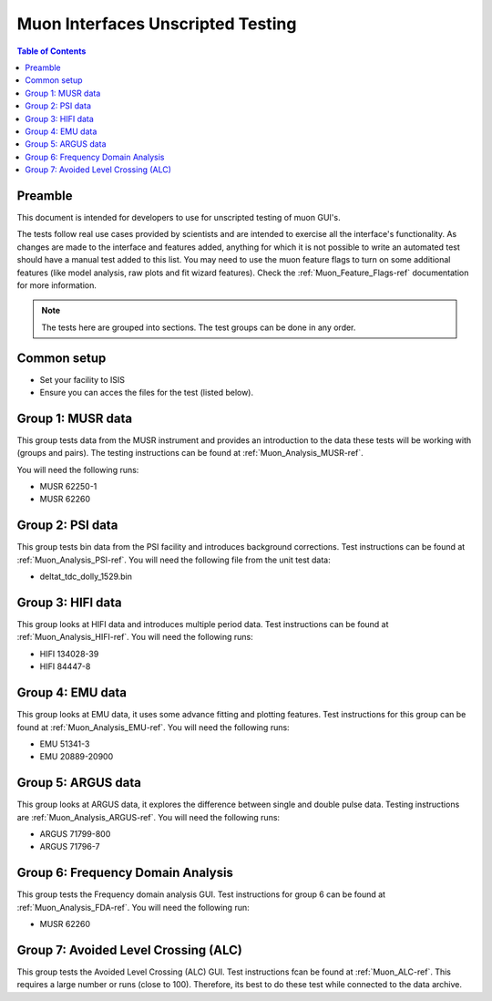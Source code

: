 .. _Muon_Analysis_TestGuide-ref:

Muon Interfaces Unscripted Testing
==================================

.. contents:: Table of Contents
    :local:

Preamble
^^^^^^^^^
This document is intended for developers to use for unscripted testing of muon GUI's.

The tests follow real use cases provided by scientists and are intended to exercise all the interface's functionality.
As changes are made to the interface and features added, anything for which it is not possible to write an automated
test should have a manual test added to this list. You may need to use the muon feature flags to turn on some additional features (like model analysis, raw plots and fit wizard features). Check the :ref:`Muon_Feature_Flags-ref` documentation for more information.

.. note:: The tests here are grouped into sections. The test groups can be done in any order.


Common setup
^^^^^^^^^^^^
- Set your facility to ISIS
- Ensure you can acces the files for the test (listed below).


Group 1: MUSR data
^^^^^^^^^^^^^^^^^^

This group tests data from the MUSR instrument and provides an introduction to the data these tests will be working with (groups and pairs).
The testing instructions can be found at :ref:`Muon_Analysis_MUSR-ref`.

You will need the following runs:

- MUSR 62250-1
- MUSR 62260

Group 2: PSI data
^^^^^^^^^^^^^^^^^

This group tests bin data from the PSI facility and introduces background corrections.
Test instructions can be found at :ref:`Muon_Analysis_PSI-ref`.
You will need the following file from the unit test data:

- deltat_tdc_dolly_1529.bin

Group 3: HIFI data
^^^^^^^^^^^^^^^^^^

This group looks at HIFI data and introduces multiple period data.
Test instructions can be found at :ref:`Muon_Analysis_HIFI-ref`.
You will need the following runs:

- HIFI 134028-39
- HIFI 84447-8

Group 4: EMU data
^^^^^^^^^^^^^^^^^

This group looks at EMU data, it uses some advance fitting and plotting features.
Test instructions for this group can be found at :ref:`Muon_Analysis_EMU-ref`.
You will need the following runs:

- EMU 51341-3
- EMU 20889-20900

Group 5: ARGUS data
^^^^^^^^^^^^^^^^^^^

This group looks at ARGUS data, it explores the difference between single and double pulse data.
Testing instructions are :ref:`Muon_Analysis_ARGUS-ref`.
You will need the following runs:

- ARGUS 71799-800
- ARGUS 71796-7

Group 6: Frequency Domain Analysis
^^^^^^^^^^^^^^^^^^^^^^^^^^^^^^^^^^

This group tests the Frequency domain analysis GUI.
Test instructions for group 6 can be found at :ref:`Muon_Analysis_FDA-ref`.
You will need the following run:

- MUSR 62260


Group 7: Avoided Level Crossing (ALC)
^^^^^^^^^^^^^^^^^^^^^^^^^^^^^^^^^^^^^

This group tests the Avoided Level Crossing (ALC) GUI.
Test instructions fcan be found at :ref:`Muon_ALC-ref`.
This requires a large number or runs (close to 100).
Therefore, its best to do these test while connected to the data archive.
